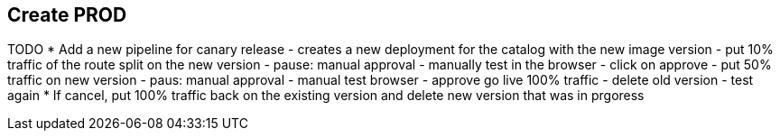 ## Create PROD

TODO
* Add a new pipeline for canary release
  - creates a new deployment for the catalog with the new image version
  - put 10% traffic of the route split on the new version
  - pause: manual approval 
  - manually test in the browser
  - click on approve
  - put 50% traffic on new version
  - paus: manual approval
  - manual test browser
  - approve go live 100% traffic
  - delete old version
  - test again
* If cancel, put 100% traffic back on the existing version and delete new version that was in prgoress